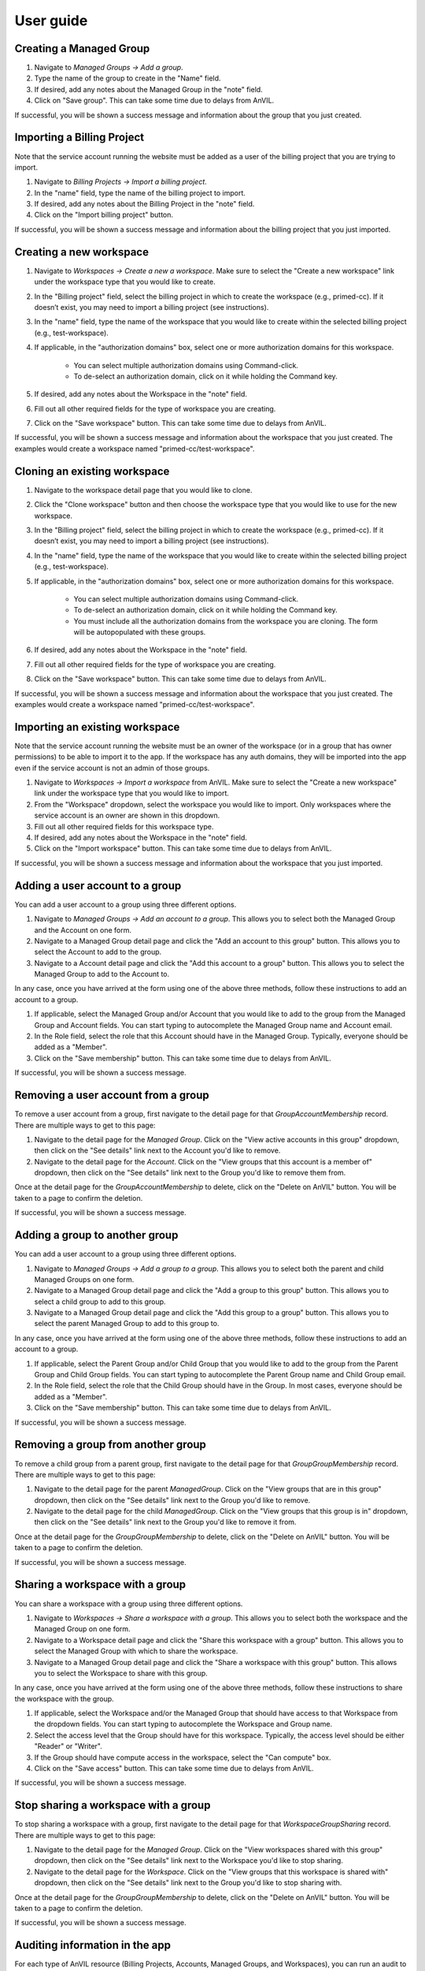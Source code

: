 .. _user_guide:

User guide
==========


Creating a Managed Group
----------------

1. Navigate to `Managed Groups -> Add a group`.

2. Type the name of the group to create in the "Name" field.

3. If desired, add any notes about the Managed Group in the "note" field.

4. Click on "Save group". This can take some time due to delays from AnVIL.

If successful, you will be shown a success message and information about the group that you just created.


Importing a Billing Project
---------------------------

Note that the service account running the website must be added as a user of the billing project that you are trying to import.

1. Navigate to `Billing Projects -> Import a billing project`.

2. In the "name" field, type the name of the billing project to import.

3. If desired, add any notes about the Billing Project in the "note" field.

4. Click on the "Import billing project" button.

If successful, you will be shown a success message and information about the billing project that you just imported.

Creating a new workspace
------------------------

1. Navigate to `Workspaces -> Create a new a workspace`. Make sure to select the "Create a new workspace" link under the workspace type that you would like to create.

2. In the "Billing project" field, select the billing project in which to create the workspace (e.g., primed-cc). If it doesn’t exist, you may need to import a billing project (see instructions).

3. In the "name" field, type the name of the workspace that you would like to create within the selected billing project (e.g., test-workspace).

4. If applicable, in the "authorization domains" box, select one or more authorization domains for this workspace.

    * You can select multiple authorization domains using Command-click.
    * To de-select an authorization domain, click on it while holding the Command key.

5. If desired, add any notes about the Workspace in the "note" field.

6. Fill out all other required fields for the type of workspace you are creating.

7. Click on the "Save workspace" button. This can take some time due to delays from AnVIL.

If successful, you will be shown a success message and information about the workspace that you just created. The examples would create a workspace named "primed-cc/test-workspace".

Cloning an existing workspace
-----------------------------

1. Navigate to the workspace detail page that you would like to clone.

2. Click the "Clone workspace" button and then choose the workspace type that you would like to use for the new workspace.

3. In the "Billing project" field, select the billing project in which to create the workspace (e.g., primed-cc). If it doesn’t exist, you may need to import a billing project (see instructions).

4. In the "name" field, type the name of the workspace that you would like to create within the selected billing project (e.g., test-workspace).

5. If applicable, in the "authorization domains" box, select one or more authorization domains for this workspace.

    * You can select multiple authorization domains using Command-click.
    * To de-select an authorization domain, click on it while holding the Command key.
    * You must include all the authorization domains from the workspace you are cloning. The form will be autopopulated with these groups.

6. If desired, add any notes about the Workspace in the "note" field.

7. Fill out all other required fields for the type of workspace you are creating.

8. Click on the "Save workspace" button. This can take some time due to delays from AnVIL.

If successful, you will be shown a success message and information about the workspace that you just created. The examples would create a workspace named "primed-cc/test-workspace".

Importing an existing workspace
-------------------------------

Note that the service account running the website must be an owner of the workspace (or in a group that has owner permissions) to be able to import it to the app.
If the workspace has any auth domains, they will be imported into the app even if the service account is not an admin of those groups.

1. Navigate to `Workspaces -> Import a workspace` from AnVIL. Make sure to select the "Create a new workspace" link under the workspace type that you would like to import.

2. From the "Workspace" dropdown, select the workspace you would like to import. Only workspaces where the service account is an owner are shown in this dropdown.

3. Fill out all other required fields for this workspace type.

4. If desired, add any notes about the Workspace in the "note" field.

5. Click on the "Import workspace" button. This can take some time due to delays from AnVIL.

If successful, you will be shown a success message and information about the workspace that you just imported.

Adding a user account to a group
--------------------------------

You can add a user account to a group using three different options.

1. Navigate to `Managed Groups -> Add an account to a group`. This allows you to select both the Managed Group and the Account on one form.
2. Navigate to a Managed Group detail page and click the "Add an account to this group" button. This allows you to select the Account to add to the group.
3. Navigate to a Account detail page and click the "Add this account to a group" button. This allows you to select the Managed Group to add to the Account to.

In any case, once you have arrived at the form using one of the above three methods, follow these instructions to add an account to a group.

1. If applicable, select the Managed Group and/or Account that you would like to add to the group from the Managed Group and Account fields. You can start typing to autocomplete the Managed Group name and Account email.
2. In the Role field, select the role that this Account should have in the Managed Group. Typically, everyone should be added as a "Member".
3. Click on the "Save membership" button. This can take some time due to delays from AnVIL.

If successful, you will be shown a success message.


Removing a user account from a group
------------------------------------

To remove a user account from a group, first navigate to the detail page for that `GroupAccountMembership` record.
There are multiple ways to get to this page:

1. Navigate to the detail page for the `Managed Group`. Click on the "View active accounts in this group" dropdown, then click on the "See details" link next to the Account you'd like to remove.
2. Navigate to the detail page for the `Account`. Click on the "View groups that this account is a member of" dropdown, then click on the "See details" link next to the Group you'd like to remove them from.

Once at the detail page for the `GroupAccountMembership` to delete, click on the "Delete on AnVIL" button. You will be taken to a page to confirm the deletion.

If successful, you will be shown a success message.

Adding a group to another group
-------------------------------

You can add a user account to a group using three different options.

1. Navigate to `Managed Groups -> Add a group to a group`. This allows you to select both the parent and child Managed Groups on one form.
2. Navigate to a Managed Group detail page and click the "Add a group to this group" button. This allows you to select a child group to add to this group.
3. Navigate to a Managed Group detail page and click the "Add this group to a group" button. This allows you to select the parent Managed Group to add to this group to.

In any case, once you have arrived at the form using one of the above three methods, follow these instructions to add an account to a group.

1. If applicable, select the Parent Group and/or Child Group that you would like to add to the group from the Parent Group and Child Group fields. You can start typing to autocomplete the Parent Group name and Child Group email.
2. In the Role field, select the role that the Child Group should have in the Group. In most cases, everyone should be added as a "Member".
3. Click on the "Save membership" button. This can take some time due to delays from AnVIL.

If successful, you will be shown a success message.

Removing a group from another group
-----------------------------------

To remove a child group from a parent group, first navigate to the detail page for that `GroupGroupMembership` record.
There are multiple ways to get to this page:

1. Navigate to the detail page for the parent `ManagedGroup`. Click on the "View groups that are in this group" dropdown, then click on the "See details" link next to the Group you'd like to remove.
2. Navigate to the detail page for the child `ManagedGroup`. Click on the "View groups that this group is in" dropdown, then click on the "See details" link next to the Group you'd like to remove it from.

Once at the detail page for the `GroupGroupMembership` to delete, click on the "Delete on AnVIL" button. You will be taken to a page to confirm the deletion.

If successful, you will be shown a success message.

Sharing a workspace with a group
--------------------------------

You can share a workspace with a group using three different options.

1. Navigate to `Workspaces -> Share a workspace with a group`. This allows you to select both the workspace and the Managed Group on one form.
2. Navigate to a Workspace detail page and click the "Share this workspace with a group" button. This allows you to select the Managed Group with which to share the workspace.
3. Navigate to a Managed Group detail page and click the "Share a workspace with this group" button. This allows you to select the Workspace to share with this group.

In any case, once you have arrived at the form using one of the above three methods, follow these instructions to share the workspace with the group.

1. If applicable, select the Workspace and/or the Managed Group that should have access to that Workspace from the dropdown fields. You can start typing to autocomplete the Workspace and Group name.
2. Select the access level that the Group should have for this workspace. Typically, the access level should be either "Reader" or "Writer".
3. If the Group should have compute access in the workspace, select the "Can compute" box.
4. Click on the "Save access" button. This can take some time due to delays from AnVIL.

If successful, you will be shown a success message.

Stop sharing a workspace with a group
-------------------------------------

To stop sharing a workspace with a group, first navigate to the detail page for that `WorkspaceGroupSharing` record.
There are multiple ways to get to this page:

1. Navigate to the detail page for the `Managed Group`. Click on the "View workspaces shared with this group" dropdown, then click on the "See details" link next to the Workspace you'd like to stop sharing.
2. Navigate to the detail page for the `Workspace`. Click on the "View groups that this workspace is shared with" dropdown, then click on the "See details" link next to the Group you'd like to stop sharing with.

Once at the detail page for the `GroupGroupMembership` to delete, click on the "Delete on AnVIL" button. You will be taken to a page to confirm the deletion.

If successful, you will be shown a success message.


Auditing information in the app
-------------------------------

For each type of AnVIL resource (Billing Projects, Accounts, Managed Groups, and Workspaces), you can run an audit to compare the information in the app against the information on AnVIL to make sure they match.
For now, you can do this by navigating to a specific page for each type of resource.
Note that this page makes a number of API calls, so you shouldn’t load it too frequently.

* For Billing Projects: `Navigate to Billing projects -> Audit billing projects`
* For Accounts: `Navigate to Accounts -> Audit accounts`
* For Managed Groups: `Navigate to Managed groups -> Audit managed groups`
For workspaces: `Navigate to Workspaces -> Audit workspaces`

The audit page explains more about the audit and what is checked for each type of AnVIL resource.
Also see the :ref:`Auditing` section for more information.


Importing an AnVIL account
--------------------------

Typically, consortium users should link their AnVIL accounts instead of having a coordinating center staff member follow these steps.
There are two general cases where staff may wish to import an AnVIL account:

1. A consortium member would like a service account to upload data.
2. The coordinating center would like to give access to non-consortium members, such as allowing AnVIL staff to access a workspace to help troubleshoot an issue.

For those two cases, follow these steps.
Note that the account must already exist on AnVIL to be able to import it.

1. Navigate to `Accounts -> Import an Account`.

2. Type the email of the account in the "email" field.

3. If the account that you are importing is a service account instead of a user account, check the "I service account" box.

4. If desired, add any notes about the Account in the "note" field.

5. Click on "Save account". This can take some time due to delays from AnVIL.

If successful, you will be shown a message and information about the account that you just imported. Otherwise, you will be shown an error message at the top of the page.
